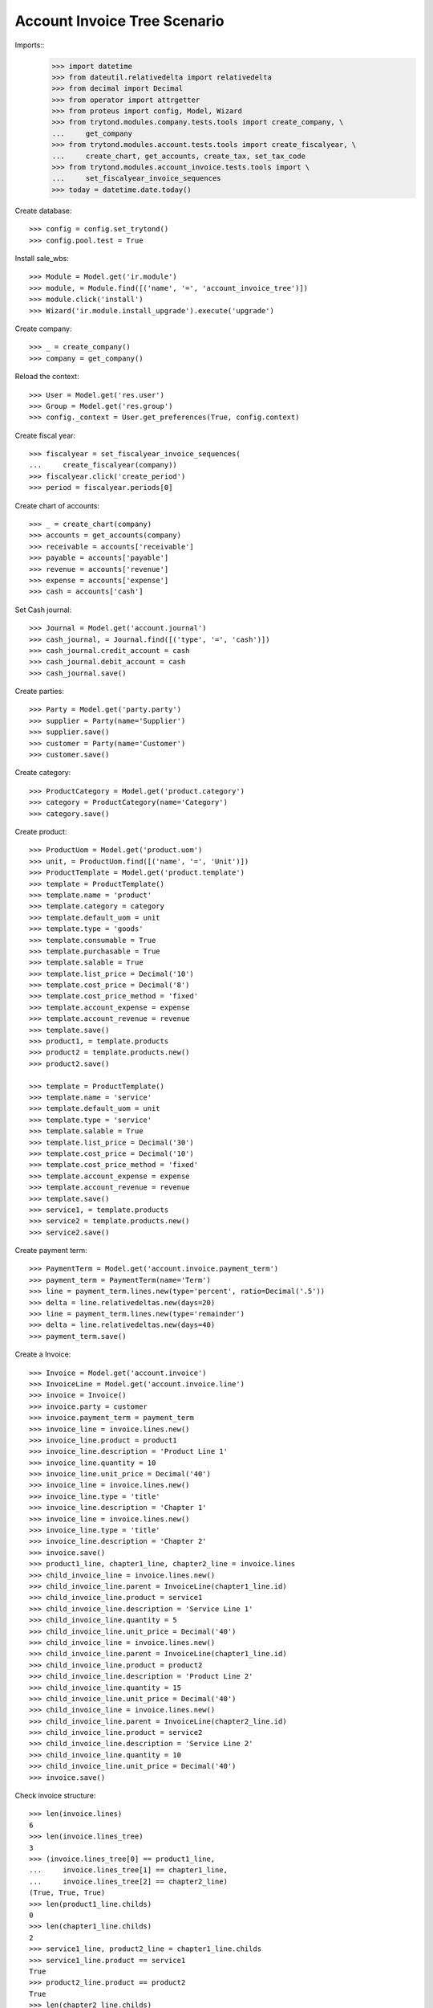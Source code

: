 =============================
Account Invoice Tree Scenario
=============================

Imports::
    >>> import datetime
    >>> from dateutil.relativedelta import relativedelta
    >>> from decimal import Decimal
    >>> from operator import attrgetter
    >>> from proteus import config, Model, Wizard
    >>> from trytond.modules.company.tests.tools import create_company, \
    ...     get_company
    >>> from trytond.modules.account.tests.tools import create_fiscalyear, \
    ...     create_chart, get_accounts, create_tax, set_tax_code
    >>> from trytond.modules.account_invoice.tests.tools import \
    ...     set_fiscalyear_invoice_sequences
    >>> today = datetime.date.today()

Create database::

    >>> config = config.set_trytond()
    >>> config.pool.test = True

Install sale_wbs::

    >>> Module = Model.get('ir.module')
    >>> module, = Module.find([('name', '=', 'account_invoice_tree')])
    >>> module.click('install')
    >>> Wizard('ir.module.install_upgrade').execute('upgrade')

Create company::

    >>> _ = create_company()
    >>> company = get_company()

Reload the context::

    >>> User = Model.get('res.user')
    >>> Group = Model.get('res.group')
    >>> config._context = User.get_preferences(True, config.context)

Create fiscal year::

    >>> fiscalyear = set_fiscalyear_invoice_sequences(
    ...     create_fiscalyear(company))
    >>> fiscalyear.click('create_period')
    >>> period = fiscalyear.periods[0]

Create chart of accounts::

    >>> _ = create_chart(company)
    >>> accounts = get_accounts(company)
    >>> receivable = accounts['receivable']
    >>> payable = accounts['payable']
    >>> revenue = accounts['revenue']
    >>> expense = accounts['expense']
    >>> cash = accounts['cash']

Set Cash journal::

    >>> Journal = Model.get('account.journal')
    >>> cash_journal, = Journal.find([('type', '=', 'cash')])
    >>> cash_journal.credit_account = cash
    >>> cash_journal.debit_account = cash
    >>> cash_journal.save()

Create parties::

    >>> Party = Model.get('party.party')
    >>> supplier = Party(name='Supplier')
    >>> supplier.save()
    >>> customer = Party(name='Customer')
    >>> customer.save()

Create category::

    >>> ProductCategory = Model.get('product.category')
    >>> category = ProductCategory(name='Category')
    >>> category.save()

Create product::

    >>> ProductUom = Model.get('product.uom')
    >>> unit, = ProductUom.find([('name', '=', 'Unit')])
    >>> ProductTemplate = Model.get('product.template')
    >>> template = ProductTemplate()
    >>> template.name = 'product'
    >>> template.category = category
    >>> template.default_uom = unit
    >>> template.type = 'goods'
    >>> template.consumable = True
    >>> template.purchasable = True
    >>> template.salable = True
    >>> template.list_price = Decimal('10')
    >>> template.cost_price = Decimal('8')
    >>> template.cost_price_method = 'fixed'
    >>> template.account_expense = expense
    >>> template.account_revenue = revenue
    >>> template.save()
    >>> product1, = template.products
    >>> product2 = template.products.new()
    >>> product2.save()

    >>> template = ProductTemplate()
    >>> template.name = 'service'
    >>> template.default_uom = unit
    >>> template.type = 'service'
    >>> template.salable = True
    >>> template.list_price = Decimal('30')
    >>> template.cost_price = Decimal('10')
    >>> template.cost_price_method = 'fixed'
    >>> template.account_expense = expense
    >>> template.account_revenue = revenue
    >>> template.save()
    >>> service1, = template.products
    >>> service2 = template.products.new()
    >>> service2.save()

Create payment term::

    >>> PaymentTerm = Model.get('account.invoice.payment_term')
    >>> payment_term = PaymentTerm(name='Term')
    >>> line = payment_term.lines.new(type='percent', ratio=Decimal('.5'))
    >>> delta = line.relativedeltas.new(days=20)
    >>> line = payment_term.lines.new(type='remainder')
    >>> delta = line.relativedeltas.new(days=40)
    >>> payment_term.save()

Create a Invoice::

    >>> Invoice = Model.get('account.invoice')
    >>> InvoiceLine = Model.get('account.invoice.line')
    >>> invoice = Invoice()
    >>> invoice.party = customer
    >>> invoice.payment_term = payment_term
    >>> invoice_line = invoice.lines.new()
    >>> invoice_line.product = product1
    >>> invoice_line.description = 'Product Line 1'
    >>> invoice_line.quantity = 10
    >>> invoice_line.unit_price = Decimal('40')
    >>> invoice_line = invoice.lines.new()
    >>> invoice_line.type = 'title'
    >>> invoice_line.description = 'Chapter 1'
    >>> invoice_line = invoice.lines.new()
    >>> invoice_line.type = 'title'
    >>> invoice_line.description = 'Chapter 2'
    >>> invoice.save()
    >>> product1_line, chapter1_line, chapter2_line = invoice.lines
    >>> child_invoice_line = invoice.lines.new()
    >>> child_invoice_line.parent = InvoiceLine(chapter1_line.id)
    >>> child_invoice_line.product = service1
    >>> child_invoice_line.description = 'Service Line 1'
    >>> child_invoice_line.quantity = 5
    >>> child_invoice_line.unit_price = Decimal('40')
    >>> child_invoice_line = invoice.lines.new()
    >>> child_invoice_line.parent = InvoiceLine(chapter1_line.id)
    >>> child_invoice_line.product = product2
    >>> child_invoice_line.description = 'Product Line 2'
    >>> child_invoice_line.quantity = 15
    >>> child_invoice_line.unit_price = Decimal('40')
    >>> child_invoice_line = invoice.lines.new()
    >>> child_invoice_line.parent = InvoiceLine(chapter2_line.id)
    >>> child_invoice_line.product = service2
    >>> child_invoice_line.description = 'Service Line 2'
    >>> child_invoice_line.quantity = 10
    >>> child_invoice_line.unit_price = Decimal('40')
    >>> invoice.save()

Check invoice structure::

    >>> len(invoice.lines)
    6
    >>> len(invoice.lines_tree)
    3
    >>> (invoice.lines_tree[0] == product1_line,
    ...     invoice.lines_tree[1] == chapter1_line,
    ...     invoice.lines_tree[2] == chapter2_line)
    (True, True, True)
    >>> len(product1_line.childs)
    0
    >>> len(chapter1_line.childs)
    2
    >>> service1_line, product2_line = chapter1_line.childs
    >>> service1_line.product == service1
    True
    >>> product2_line.product == product2
    True
    >>> len(chapter2_line.childs)
    1
    >>> service2_line, = chapter2_line.childs
    >>> service2_line.product == service2
    True

Chapter Number must be computed correctly::

    >>> product1_line.chapter_number
    '1'
    >>> chapter1_line.chapter_number
    '2'
    >>> service1_line.chapter_number
    '2.1'
    >>> product2_line.chapter_number
    '2.2'
    >>> chapter2_line.chapter_number
    '3'
    >>> service2_line.chapter_number
    '3.1'
